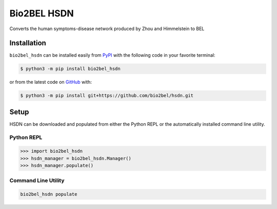 Bio2BEL HSDN |build|
==================================================
Converts the human symptoms-disease network produced by Zhou and Himmelstein to BEL

Installation |pypi_version| |python_versions| |pypi_license|
------------------------------------------------------------
``bio2bel_hsdn`` can be installed easily from
`PyPI <https://pypi.python.org/pypi/bio2bel_hsdn>`_
with the following code in your favorite terminal:

.. code-block:: sh

    $ python3 -m pip install bio2bel_hsdn

or from the latest code on `GitHub <https://github.com/bio2bel/hsdn>`_ with:

.. code-block:: sh

    $ python3 -m pip install git+https://github.com/bio2bel/hsdn.git

Setup
-----
HSDN can be downloaded and populated from either the
Python REPL or the automatically installed command line utility.

Python REPL
~~~~~~~~~~~
.. code-block:: python

    >>> import bio2bel_hsdn
    >>> hsdn_manager = bio2bel_hsdn.Manager()
    >>> hsdn_manager.populate()

Command Line Utility
~~~~~~~~~~~~~~~~~~~~
.. code-block:: sh

    bio2bel_hsdn populate


.. |build| image:: https://travis-ci.com/bio2bel/hsdn.svg?branch=master
    :target: https://travis-ci.com/bio2bel/hsdn
    :alt: Build Status

.. |documentation| image:: http://readthedocs.org/projects/bio2bel-hsdn/badge/?version=latest
    :target: http://bio2bel.readthedocs.io/projects/hsdn/en/latest/?badge=latest
    :alt: Documentation Status

.. |pypi_version| image:: https://img.shields.io/pypi/v/bio2bel_hsdn.svg
    :alt: Current version on PyPI

.. |coverage| image:: https://codecov.io/gh/bio2bel/hsdn/coverage.svg?branch=master
    :target: https://codecov.io/gh/bio2bel/hsdn?branch=master
    :alt: Coverage Status

.. |python_versions| image:: https://img.shields.io/pypi/pyversions/bio2bel_hsdn.svg
    :alt: Stable Supported Python Versions

.. |pypi_license| image:: https://img.shields.io/pypi/l/bio2bel_hsdn.svg
    :alt: MIT License

